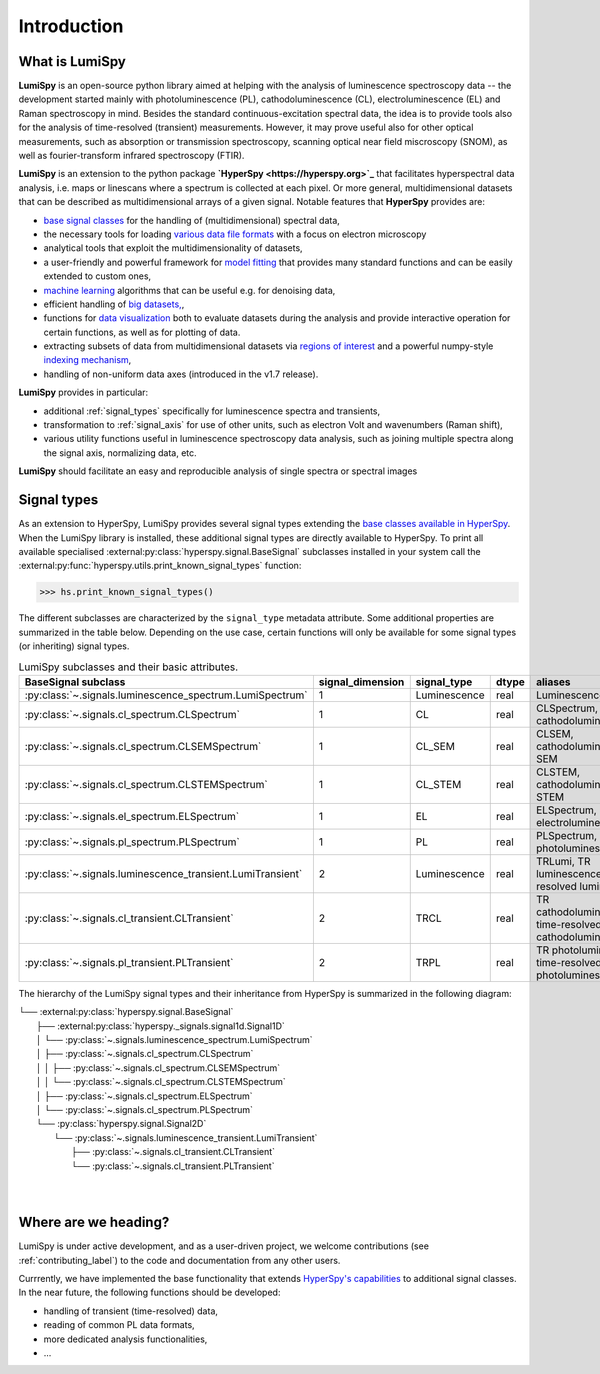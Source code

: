 .. _introduction-label:

Introduction
************

What is LumiSpy
===============

**LumiSpy** is an open-source python library aimed at helping with the analysis
of luminescence spectroscopy data -- the development started mainly with
photoluminescence (PL), cathodoluminescence (CL), electroluminescence (EL) and
Raman spectroscopy in mind. Besides the standard continuous-excitation spectral
data, the idea is to provide tools also for the analysis of time-resolved
(transient) measurements. However, it may prove useful also for other optical
measurements, such as absorption or transmission spectroscopy, scanning optical
near field miscroscopy (SNOM), as well as fourier-transform infrared
spectroscopy (FTIR).

**LumiSpy** is an extension to the python package **`HyperSpy <https://hyperspy.org>`_**
that facilitates hyperspectral data analysis, i.e. maps or linescans where a
spectrum is collected at each pixel. Or more general, multidimensional datasets
that can be described as multidimensional arrays of a given signal. Notable 
features that **HyperSpy** provides are:

- `base signal classes <https://hyperspy.org/hyperspy-doc/current/user_guide/signal.html>`_
  for the handling of (multidimensional) spectral data,
- the necessary tools for loading `various data file formats
  <https://hyperspy.org/hyperspy-doc/current/user_guide/io.html>`_ with a focus
  on electron microscopy
- analytical tools that exploit the multidimensionality of datasets,
- a user-friendly and powerful framework for `model fitting
  <https://hyperspy.org/hyperspy-doc/current/user_guide/model.html>`_ that
  provides many standard functions and can be easily extended to custom ones,
- `machine learning <https://hyperspy.org/hyperspy-doc/current/user_guide/mva.html>`_
  algorithms that can be useful e.g. for denoising data,
- efficient handling of `big datasets,
  <https://hyperspy.org/hyperspy-doc/current/user_guide/big_data.html>`_,
- functions for `data visualization 
  <https://hyperspy.org/hyperspy-doc/current/user_guide/visualisation.html>`_
  both to evaluate datasets during the analysis and provide interactive
  operation for certain functions, as well as for plotting of data.
- extracting subsets of data from multidimensional datasets via `regions of
  interest <https://hyperspy.org/hyperspy-doc/current/user_guide/interactive_operations_ROIs.html>`_
  and a powerful numpy-style `indexing mechanism
  <https://hyperspy.org/hyperspy-doc/current/user_guide/signal.html#indexing>`_,
- handling of non-uniform data axes (introduced in the v1.7 release).

**LumiSpy** provides in particular:

- additional :ref:`signal_types` specifically for luminescence spectra and
  transients,
- transformation to :ref:`signal_axis` for use of other units, such as
  electron Volt and wavenumbers (Raman shift),
- various utility functions useful in luminescence spectroscopy data analysis,
  such as joining multiple spectra along the signal axis, normalizing data, etc.

**LumiSpy** should facilitate an easy and reproducible analysis of single
spectra or spectral images


.. _signal_types:

Signal types
============

As an extension to HyperSpy, LumiSpy provides several signal types extending the
`base classes available in HyperSpy
<https://hyperspy.org/hyperspy-doc/current/user_guide/signal.html>`_. When
the LumiSpy library is installed, these additional signal types are directly
available to HyperSpy. To print all available specialised
:external:py:class:`hyperspy.signal.BaseSignal` subclasses installed in your
system call the :external:py:func:`hyperspy.utils.print_known_signal_types`
function:

.. code-block:: python

    >>> hs.print_known_signal_types()

The different subclasses are characterized by the ``signal_type`` metadata
attribute. Some additional properties are summarized in the table below.
Depending on the use case, certain functions will only be available for some
signal types (or inheriting) signal types.

.. _lumispy_subclasses_table-label:

.. table:: LumiSpy subclasses and their basic attributes.

    +--------------------------------------------------------------+------------------+---------------+---------+-----------------------------------------------------------+
    |  BaseSignal subclass                                         | signal_dimension |  signal_type  |  dtype  |  aliases                                                  |
    +==============================================================+==================+===============+=========+===========================================================+
    |  :py:class:`~.signals.luminescence_spectrum.LumiSpectrum`    |        1         |  Luminescence |  real   | LuminescenceSpectrum                                      |
    +--------------------------------------------------------------+------------------+---------------+---------+-----------------------------------------------------------+
    |  :py:class:`~.signals.cl_spectrum.CLSpectrum`                |        1         |       CL      |  real   | CLSpectrum, cathodoluminescence                           |
    +--------------------------------------------------------------+------------------+---------------+---------+-----------------------------------------------------------+
    |  :py:class:`~.signals.cl_spectrum.CLSEMSpectrum`             |        1         |     CL_SEM    |  real   | CLSEM, cathodoluminescence SEM                            |
    +--------------------------------------------------------------+------------------+---------------+---------+-----------------------------------------------------------+
    |  :py:class:`~.signals.cl_spectrum.CLSTEMSpectrum`            |        1         |    CL_STEM    |  real   | CLSTEM, cathodoluminescence STEM                          |
    +--------------------------------------------------------------+------------------+---------------+---------+-----------------------------------------------------------+
    |  :py:class:`~.signals.el_spectrum.ELSpectrum`                |        1         |       EL      |  real   | ELSpectrum, electroluminescence                           |
    +--------------------------------------------------------------+------------------+---------------+---------+-----------------------------------------------------------+
    |  :py:class:`~.signals.pl_spectrum.PLSpectrum`                |        1         |       PL      |  real   | PLSpectrum, photoluminescence                             |
    +--------------------------------------------------------------+------------------+---------------+---------+-----------------------------------------------------------+
    |  :py:class:`~.signals.luminescence_transient.LumiTransient`  |        2         |  Luminescence |  real   | TRLumi, TR luminescence, time-resolved luminescence       |
    +--------------------------------------------------------------+------------------+---------------+---------+-----------------------------------------------------------+
    |  :py:class:`~.signals.cl_transient.CLTransient`              |        2         |      TRCL     |  real   | TR cathodoluminescence, time-resolved cathodoluminescence |
    +--------------------------------------------------------------+------------------+---------------+---------+-----------------------------------------------------------+
    |  :py:class:`~.signals.pl_transient.PLTransient`              |        2         |      TRPL     |  real   | TR photoluminescence, time-resolved photoluminescence     |
    +--------------------------------------------------------------+------------------+---------------+---------+-----------------------------------------------------------+

The hierarchy of the LumiSpy signal types and their inheritance from HyperSpy
is summarized in the following diagram:

|   └── :external:py:class:`hyperspy.signal.BaseSignal`
|       ├── :external:py:class:`hyperspy._signals.signal1d.Signal1D`
|       │   └── :py:class:`~.signals.luminescence_spectrum.LumiSpectrum`
|       │       ├── :py:class:`~.signals.cl_spectrum.CLSpectrum`
|       │       │   ├── :py:class:`~.signals.cl_spectrum.CLSEMSpectrum` 
|       │       │   └── :py:class:`~.signals.cl_spectrum.CLSTEMSpectrum` 
|       │       ├── :py:class:`~.signals.cl_spectrum.ELSpectrum`
|       │       └── :py:class:`~.signals.cl_spectrum.PLSpectrum`
|       └── :py:class:`hyperspy.signal.Signal2D`
|           └── :py:class:`~.signals.luminescence_transient.LumiTransient`
|               ├── :py:class:`~.signals.cl_transient.CLTransient` 
|               └── :py:class:`~.signals.cl_transient.PLTransient` 
|
|


Where are we heading?
=====================

LumiSpy is under active development, and as a user-driven project, we welcome
contributions (see :ref:`contributing_label`) to the code and documentation
from any other users.

Currrently, we have implemented the base functionality that extends 
`HyperSpy's capabilities <https://hyperspy.org/hyperspy-doc/current/index.html>`_
to additional signal classes. In the near future, the following functions
should be developed:

- handling of transient (time-resolved) data,
- reading of common PL data formats,
- more dedicated analysis functionalities,
- ...
